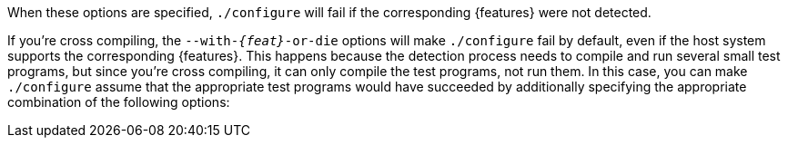//
// For the copyright information for this file, please search up the
// directory tree for the first COPYING file.
//
When these options are specified, `./configure` will fail if the
corresponding {features} were not detected.

If you're cross compiling, the `--with-_{feat}_-or-die` options will
make `./configure` fail by default, even if the host system supports the
corresponding {features}.
This happens because the detection process needs to compile and run
several small test programs, but since you're cross compiling, it can
only compile the test programs, not run them.
In this case, you can make `./configure` assume that the appropriate
test programs would have succeeded by additionally specifying the
appropriate combination of the following options:
